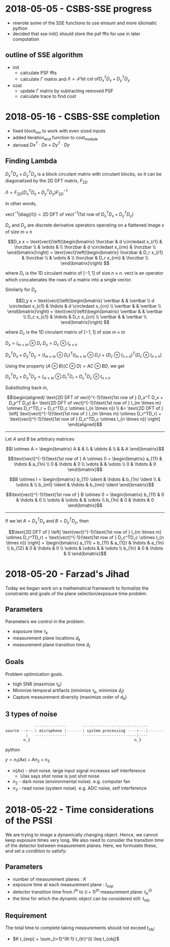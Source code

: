 #+latex_header: \newcommand*{\vertbar}{\rule[-1ex]{0.5pt}{2.5ex}}
#+latex_header: \newcommand*{\horzbar}{\rule[.5ex]{2.5ex}{0.5pt}}
#+latex_header: \newcommand*{\ident}{\begin{bmatrix} 1 & & \\ & \ddots & \\ & & 1 \end{bmatrix}}
* 2018-05-05 - CSBS-SSE progress
- rewrote some of the SSE functions to use einsum and more idiomatic python
- decided that sse init() should store the psf ffts for use in later computation

** outline of SSE algorithm

   - init
     - calculate PSF ffts
     - calculate $\Gamma$ matrix and $\Lambda = \mathcal{F} \text{1st col of} D_x^T D_x + D_y^T D_y$
   - cost
     - update $\Gamma$ matrix by subtracting removed PSF
     - calculate trace to find cost

* 2018-05-16 - CSBS-SSE completion
- fixed block_inv to work with even sized inputs
- added iteration_end function to cost_module
- derived $Dx^T \cdot Dx + Dy^T \cdot Dy$

** Finding Lambda

   $D_x^T D_x + D_y^T D_y$ is a block circulant matrix with circulant blocks, so it can be diagonalized by the 2D DFT matrix, $F_{2D}$

   $\Lambda = F_{2D} (D_x^T D_x + D_y^T D_y) F_{2D}^{-1}$

   In other words,

   $\text{vect}^{-1}(\text{diag}(\Lambda)) = \text{2D DFT of vect}^{-1}(\text{1st row of } D_x^T D_x + D_y^T D_y)$

   $D_x$ and $D_y$ are discrete derivative operators operating on a flattened image $x$ of size $m \times n$

   $$D_x x = \text{vect}\left(\begin{bmatrix}
   \horzbar & d \circledast x_{r1} & \horzbar \\
   & \vdots & \\
   \horzbar &  d \circledast x_{rm} & \horzbar \\
   \end{bmatrix}\right) = \text{vect}\left(\begin{bmatrix}
   \horzbar & D_r x_{r1} & \horzbar \\
   & \vdots & \\
   \horzbar & D_r x_{rm} & \horzbar \\
   \end{bmatrix}\right)
   $$

   where $D_r$ is the 1D circulant matrix of $[-1, 1]$ of size $n\times n$.
   $\text{vect}$ is an operator which concatenates the rows of a matrix into a single vector.

   Similarly for $D_y$

   $$D_y x = \text{vect}\left(\begin{bmatrix}
   \vertbar &  & \vertbar \\
   d \circledast x_{c1} & \hdots & d \circledast x_{cn} \\
   \vertbar &  & \vertbar \\
   \end{bmatrix}\right) = \text{vect}\left(\begin{bmatrix}
   \vertbar &  & \vertbar \\
   D_c x_{c1} & \hdots & D_c x_{cn} \\
   \vertbar &  & \vertbar \\
   \end{bmatrix}\right)
   $$

   where $D_c$ is the 1D circulant matrix of $[-1, 1]$ of size $m\times m$

   $D_x = I_{m \times m} \otimes D_r$
   $D_y = D_c \otimes I_{n \times n}$

   $D_x^T D_x + D_y^T D_y = (I_{m \times m} \otimes D_r)^T (I_{m \times m} \otimes D_r) + (D_c \otimes I_{n \times n})^T (D_c \otimes I_{n \times n})$

   Using the property $(A \otimes B)(C \otimes D) = AC \otimes BD$, we get

   $D_x^T D_x + D_y^T D_y = I_{m \times m} \otimes D_r^TD_r + D_c^TD_c \otimes I_{n \times n}$

   Substituting back in,

   $$\begin{aligned}
   \text{2D DFT of vect}^{-1}(\text{1st row of } D_x^T D_x + D_y^T D_y) &= \text{2D DFT of vect}^{-1}(\text{1st row of } I_{m \times m} \otimes D_r^TD_r + D_c^TD_c \otimes I_{n \times n}) \\
   &= \text{2D DFT of } \left[ \text{vect}^{-1}(\text{1st row of } I_{m \times m} \otimes D_r^TD_r) + \text{vect}^{-1}(\text{1st row of } D_c^TD_c \otimes I_{n \times n}) \right]
   \end{aligned}$$
   ----------------------

   Let $A$ and $B$ be arbitrary matrices


   $$I \otimes A = \begin{bmatrix} A & & \\ & \ddots & \\ & & A \end{bmatrix}$$

   $$\text{vect}^{-1}(\text{1st row of } A \otimes I) = \begin{bmatrix} a_{11}  & \hdots & a_{1n} \\ 0 & \hdots & 0  \\ \vdots &   & \vdots \\ 0 & \hdots & 0 \end{bmatrix}$$

   $$B \otimes I = \begin{bmatrix} b_{11} \ident & \hdots & b_{1n} \ident \\
   & \vdots & \\
   b_{m1} \ident & \hdots & b_{mn} \ident
   \end{bmatrix}$$

   $$\text{vect}^{-1}(\text{1st row of } B \otimes I) = \begin{bmatrix} b_{11} & 0 & \hdots & 0 \\ \vdots & \vdots & & \vdots  \\ b_{1n} & 0 & \hdots & 0 \end{bmatrix}$$

   ---------------------

   If we let $A = D_x^TD_x$ and $B = D_y^TD_y$, then

   $$\text{2D DFT of } \left[ \text{vect}^{-1}(\text{1st row of } I_{m \times m} \otimes D_r^TD_r) + \text{vect}^{-1}(\text{1st row of } D_c^TD_c \otimes I_{n \times n}) \right] =
   \begin{bmatrix} a_{11} + b_{11} & a_{12} & \hdots & a_{1n} \\
   b_{12} & 0 & \hdots & 0 \\
   \vdots & \vdots & & \vdots \\
   b_{1n} & 0 & \hdots & 0 \end{bmatrix}$$

* 2018-05-20 - Farzad's Jihad
  Today we began work on a mathematical framework to formalize the constraints and goals of the plane selection/exposure time problem.

** Parameters
   Parameters we control in the problem.

   - exposure time $\tau_k$
   - measurement plane locations $d_k$
   - measurement plane transition time $\Delta_j$

** Goals
   Problem optimization goals.

   - high SNR (maximize $\tau_k$)
   - Minimize temporal artifacts (minimize $\tau_k$, minimize $\Delta_j$)
   - Capture measurement diversity (maximize order of $d_k$)

** 3 types of noise
   #+begin_src python
                --------------       -----------------------------
   source---+---| microphone |-------| system processing ----+---|-------
            |   --------------       ------------------------|----
           n_2                                              n_3
   #+end_src python

   $y = n_1(Ax) + A n_2 + n_3$

   - $n(Ax)$ - shot noise. large input signal increases self interference
     - Ulas says shot noise is just shot noise
   - $n_2$ - dark noise (environmental noise). e.g. computer fan
   - $n_3$ - read noise (system noise). e.g. ADC noise, self interference

* 2018-05-22 - Time considerations of the PSSI
  We are trying to image a dynamically changing object. Hence, we cannot keep
  exposure times very long. We also need to consider the transition time of the
  detector between measurement planes. Here, we formulate these, and set a
  condition to satisfy:

** Parameters
  - number of measurement planes : $K$
  - exposure time at each measurement plane : $t_{exp}$
  - detector transition time from $i^{th}$ to $(i+1)^{th}$ measurement plane: $t_{tr}^(i)$
  - the time for which the dynamic object can be considered still: $t_{obj}$

** Requirement
  The total time to complete taking measurements should not exceed $t_{obj}$:

  - $K t_{exp} + \sum_{i=1}^{K-1} t_{tr}^(i) \leq t_{obj}$

